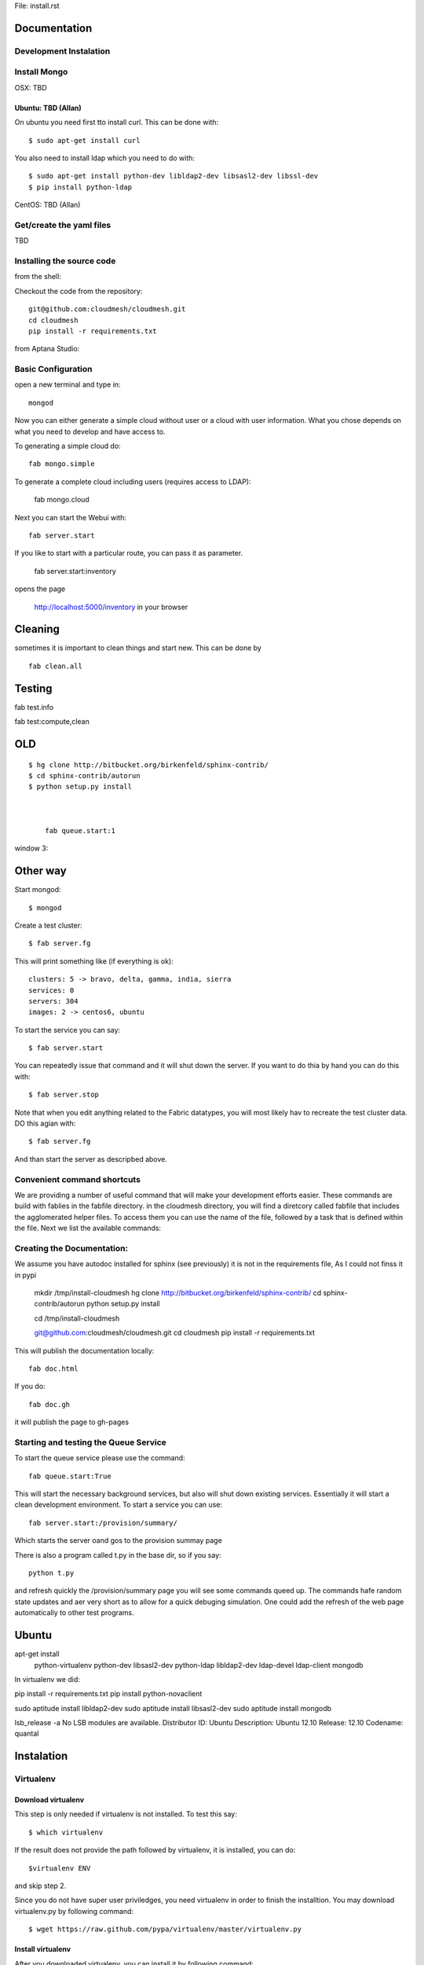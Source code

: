 File: install.rst

Documentation 
==============

Development Instalation 
------------------------

Install Mongo
-------------

OSX: TBD 

Ubuntu: TBD (Allan)
^^^^^^^^^^^^^^^^^^^^

On ubuntu you need first tto install curl. This can be done with::

   $ sudo apt-get install curl


You also need to install ldap which you need to do with::

   $ sudo apt-get install python-dev libldap2-dev libsasl2-dev libssl-dev
   $ pip install python-ldap

CentOS: TBD (Allan)


Get/create the yaml files
--------------------------

TBD

Installing the source code
----------------------------

from the shell:

Checkout the code from the repository::

    git@github.com:cloudmesh/cloudmesh.git
    cd cloudmesh
    pip install -r requirements.txt

from Aptana Studio:


Basic Configuration
--------------------

open a new terminal and type in::

   mongod
   
Now you can either generate a simple cloud without user or a cloud with user information. What you chose depends on what you need to develop and have access to.


To generating a simple cloud do::

   fab mongo.simple
   
To generate a complete cloud including users (requires access to LDAP):

    fab mongo.cloud

Next you can start the Webui with::

	fab server.start    
	
If you like to start with a particular route, you can pass it as parameter.

    fab server.start:inventory
    
opens the page 

    http://localhost:5000/inventory in your browser

Cleaning
=========

sometimes it is important to clean things and start new. This can be done by ::

    fab clean.all



Testing
========

fab test.info

fab test:compute,clean





    
    
    
    
    




OLD
===
::

    $ hg clone http://bitbucket.org/birkenfeld/sphinx-contrib/
    $ cd sphinx-contrib/autorun
    $ python setup.py install



	fab queue.start:1

window 3::



Other way
===========


Start mongod::

    $ mongod

Create a test cluster::

    $ fab server.fg

This will print something like (if everything is ok)::

        clusters: 5 -> bravo, delta, gamma, india, sierra
        services: 0
        servers: 304
        images: 2 -> centos6, ubuntu

To start the service you can say::

    $ fab server.start

You can repeatedly issue that command and it will shut down the server. If you want to do thia by hand you can do this with::

    $ fab server.stop

Note that when you edit anything related to the Fabric datatypes, you will most likely hav to recreate the test cluster data. DO this agian with::

    $ fab server.fg

And than start the server as descripbed above.


Convenient command shortcuts
----------------------------------------------------------------------

We are providing a number of useful command that will make your development efforts easier.  These commands are build with fablies in the fabfile directory. in the cloudmesh directory, you will find a diretcory called fabfile that includes the agglomerated helper files. To access them you can use the name of the file, followed by a task that is defined within the file. Next we list the available commands:

.. runblock:: console

   $ fab -l 

Creating the Documentation:
---------------------------

We assume you have autodoc installed for sphinx (see previously) it is
not in the requirements file, As I could not finss it in pypi

    mkdir /tmp/install-cloudmesh
    hg clone http://bitbucket.org/birkenfeld/sphinx-contrib/
    cd sphinx-contrib/autorun
    python setup.py install

    cd /tmp/install-cloudmesh

    git@github.com:cloudmesh/cloudmesh.git
    cd cloudmesh
    pip install -r requirements.txt

This will publish the documentation locally::

    fab doc.html

If you do::

    fab doc.gh

it will publish the page to gh-pages


Starting and testing the Queue Service
----------------------------------------------------------------------

To start the queue service please use the command::

    fab queue.start:True

This will start the necessary background services, but also will shut
down existing services. Essentially it will start a clean development
environment. To start a service you can use::

   fab server.start:/provision/summary/

Which starts the server oand gos to the provision summay page

There is also a program called t.py in the base dir, so if you say::

    python t.py
   
and refresh quickly the /provision/summary page you will see some
commands queed up. The commands hafe random state updates and aer very
short as to allow for a quick debuging simulation. One could add the
refresh of the web page automatically to other test programs.

Ubuntu
======


apt-get install \
 python-virtualenv \
 python-dev \
 libsasl2-dev \
 python-ldap \
 libldap2-dev \
 ldap-devel \
 ldap-client \
 mongodb

In virtualenv we did:

pip install -r requirements.txt
pip install python-novaclient




sudo aptitude install libldap2-dev
sudo aptitude install libsasl2-dev
sudo aptitude install mongodb

lsb_release -a
No LSB modules are available.
Distributor ID:    Ubuntu
Description:    Ubuntu 12.10
Release:    12.10
Codename:    quantal


Instalation
===========

Virtualenv
----------

Download virtualenv
^^^^^^^^^^^^^^^^^^^^^^

This step is only needed if virtualenv is not installed. To
test this say::

    $ which virtualenv

..

If the result does not provide the path followed by
virtualenv, it is installed, you can do::
         
    $virtualenv ENV

..

and skip step 2.
        
Since you do not have super user priviledges, you need virtualenv in
order to finish the installtion. You may download virtualenv.py by
following command::

    $ wget https://raw.github.com/pypa/virtualenv/master/virtualenv.py
 
Install virtualenv
^^^^^^^^^^^^^^^^^^^^^
        
After you downloaded virtualenv, you can install it by following
command::

    $ python virtualenv.py --system-site-packages ENV
          
Activate virtualenv
^^^^^^^^^^^^^^^^^^^^^^

After installation of virtualenv, you can activate virtualenv by
following command::

    $ source ENV/bin/activate
    
Modify your rc file (optional):
^^^^^^^^^^^^^^^^^^^^^^^^^^^^^^^^^

Go to your home directory, log in your .bashrc,
.bash_profile, or .bash_login file and add::

    $ echo "source ENV/bin/activate" >> .bash_profile

..


This way you do not forget to type it in next time you 
login. Only do this if you are familar with .bash_profile.

